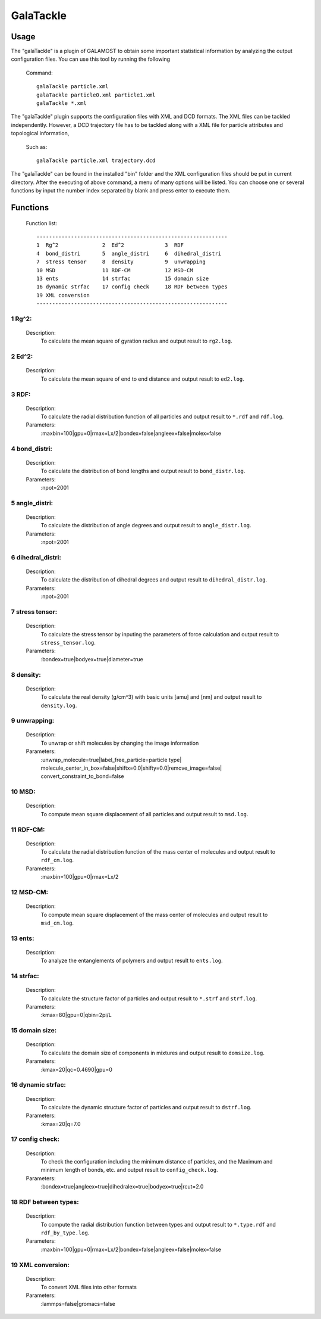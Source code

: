 GalaTackle
==========

Usage
-----

The "galaTackle" is a plugin of GALAMOST to obtain some important statistical information by analyzing the output configuration files. 
You can use this tool by running the following 

   Command::
   
      galaTackle particle.xml
      galaTackle particle0.xml particle1.xml
      galaTackle *.xml
	  
The "galaTackle" plugin supports the configuration files with XML and DCD formats. 
The XML files can be tackled independently. However, a DCD trajectory file has to be tackled along with 
a XML file for particle attributes and topological information, 

   Such as::
   
      galaTackle particle.xml trajectory.dcd
	  
The "galaTackle" can be found in the installed "bin" folder and the XML configuration files should be put in current directory. 
After the executing of above command, a menu of many options will be listed. You can choose one or several functions by 
input the number index separated by blank and press enter to execute them.


Functions
---------

   Function list::
   
      -------------------------------------------------------------
      1  Rg^2              2  Ed^2             3  RDF              
      4  bond_distri       5  angle_distri     6  dihedral_distri  
      7  stress tensor     8  density          9  unwrapping       
      10 MSD               11 RDF-CM           12 MSD-CM           
      13 ents              14 strfac           15 domain size      
      16 dynamic strfac    17 config check     18 RDF between types
      19 XML conversion 
      -------------------------------------------------------------

1  Rg^2:
^^^^^^^^

   Description:
      To calculate the mean square of gyration radius and output result to ``rg2.log``.

2  Ed^2:	  
^^^^^^^^
   
   Description:
      To calculate the mean square of end to end distance and output result to ``ed2.log``.
	  
3  RDF:	  
^^^^^^^
   
   Description:
      To calculate the radial distribution function of all particles and output result to ``*.rdf`` and ``rdf.log``.
	  
   Parameters:
      :maxbin=100|gpu=0|rmax=Lx/2|bondex=false|angleex=false|molex=false
	  
4  bond_distri:	  
^^^^^^^^^^^^^^^
   
   Description:
      To calculate the distribution of bond lengths and output result to ``bond_distr.log``.
	  
   Parameters:
      :npot=2001

5  angle_distri:	  
^^^^^^^^^^^^^^^^
   
   Description:
      To calculate the distribution of angle degrees and output result to ``angle_distr.log``.
	  
   Parameters:
      :npot=2001
	  
6  dihedral_distri:	  
^^^^^^^^^^^^^^^^^^^
   
   Description:
      To calculate the distribution of dihedral degrees and output result to ``dihedral_distr.log``.
	  
   Parameters:
      :npot=2001
	  
7  stress tensor:	  
^^^^^^^^^^^^^^^^^
   
   Description:
      To calculate the stress tensor by inputing the parameters of force calculation and output result to ``stress_tensor.log``.
	  
   Parameters:
      :bondex=true|bodyex=true|diameter=true 

8  density:	  
^^^^^^^^^^^
   
   Description:
      To calculate the real density (g/cm^3) with basic units [amu] and [nm] and output result to ``density.log``.
	  
9  unwrapping:	  
^^^^^^^^^^^^^^
   
   Description:
      To unwrap or shift molecules by changing the image information
	  
   Parameters:
      :unwrap_molecule=true|label_free_particle=particle type| molecule_center_in_box=false|shiftx=0.0|shifty=0.0|remove_image=false| convert_constraint_to_bond=false

	  
10 MSD:	  
^^^^^^^
   
   Description:
      To compute mean square displacement of all particles and output result to ``msd.log``.

	  
11 RDF-CM:	  
^^^^^^^^^^
   
   Description:
      To calculate the radial distribution function of the mass center of molecules and output result to ``rdf_cm.log``.
	  
   Parameters:
      :maxbin=100|gpu=0|rmax=Lx/2	  
	  
12 MSD-CM:	  
^^^^^^^^^^
   
   Description:
      To compute mean square displacement of the mass center of molecules and output result to ``msd_cm.log``.
	  
13 ents:	  
^^^^^^^^
   
   Description:
      To analyze the entanglements of polymers and output result to ``ents.log``.
	  
14 strfac:	  
^^^^^^^^^^
   
   Description:
      To calculate the structure factor of particles and output result to ``*.strf`` and ``strf.log``.
	  
   Parameters:
      :kmax=80|gpu=0|qbin=2pi/L

15 domain size:	  
^^^^^^^^^^^^^^^
   
   Description:
      To calculate the domain size of components in mixtures and output result to ``domsize.log``.
	  
   Parameters:
      :kmax=20|qc=0.4690|gpu=0

16 dynamic strfac:	  
^^^^^^^^^^^^^^^^^^
   
   Description:
      To calculate the dynamic structure factor of particles and output result to ``dstrf.log``.
	  
   Parameters:
      :kmax=20|q=7.0

17 config check:	  
^^^^^^^^^^^^^^^^
   
   Description:
      To check the configuration including the minimum distance of particles, and the Maximum and minimum length of bonds, etc. and output result to ``config_check.log``.

   Parameters:
      :bondex=true|angleex=true|dihedralex=true|bodyex=true|rcut=2.0


18 RDF between types:	  
^^^^^^^^^^^^^^^^^^^^^
   
   Description:
      To compute the radial distribution function between types and output result to ``*.type.rdf`` and ``rdf_by_type.log``.
	  
   Parameters:
      :maxbin=100|gpu=0|rmax=Lx/2|bondex=false|angleex=false|molex=false


19 XML conversion:	  
^^^^^^^^^^^^^^^^^^
   
   Description:
      To convert XML files into other formats
	  
   Parameters:
      :lammps=false|gromacs=false
  
	  
 	  